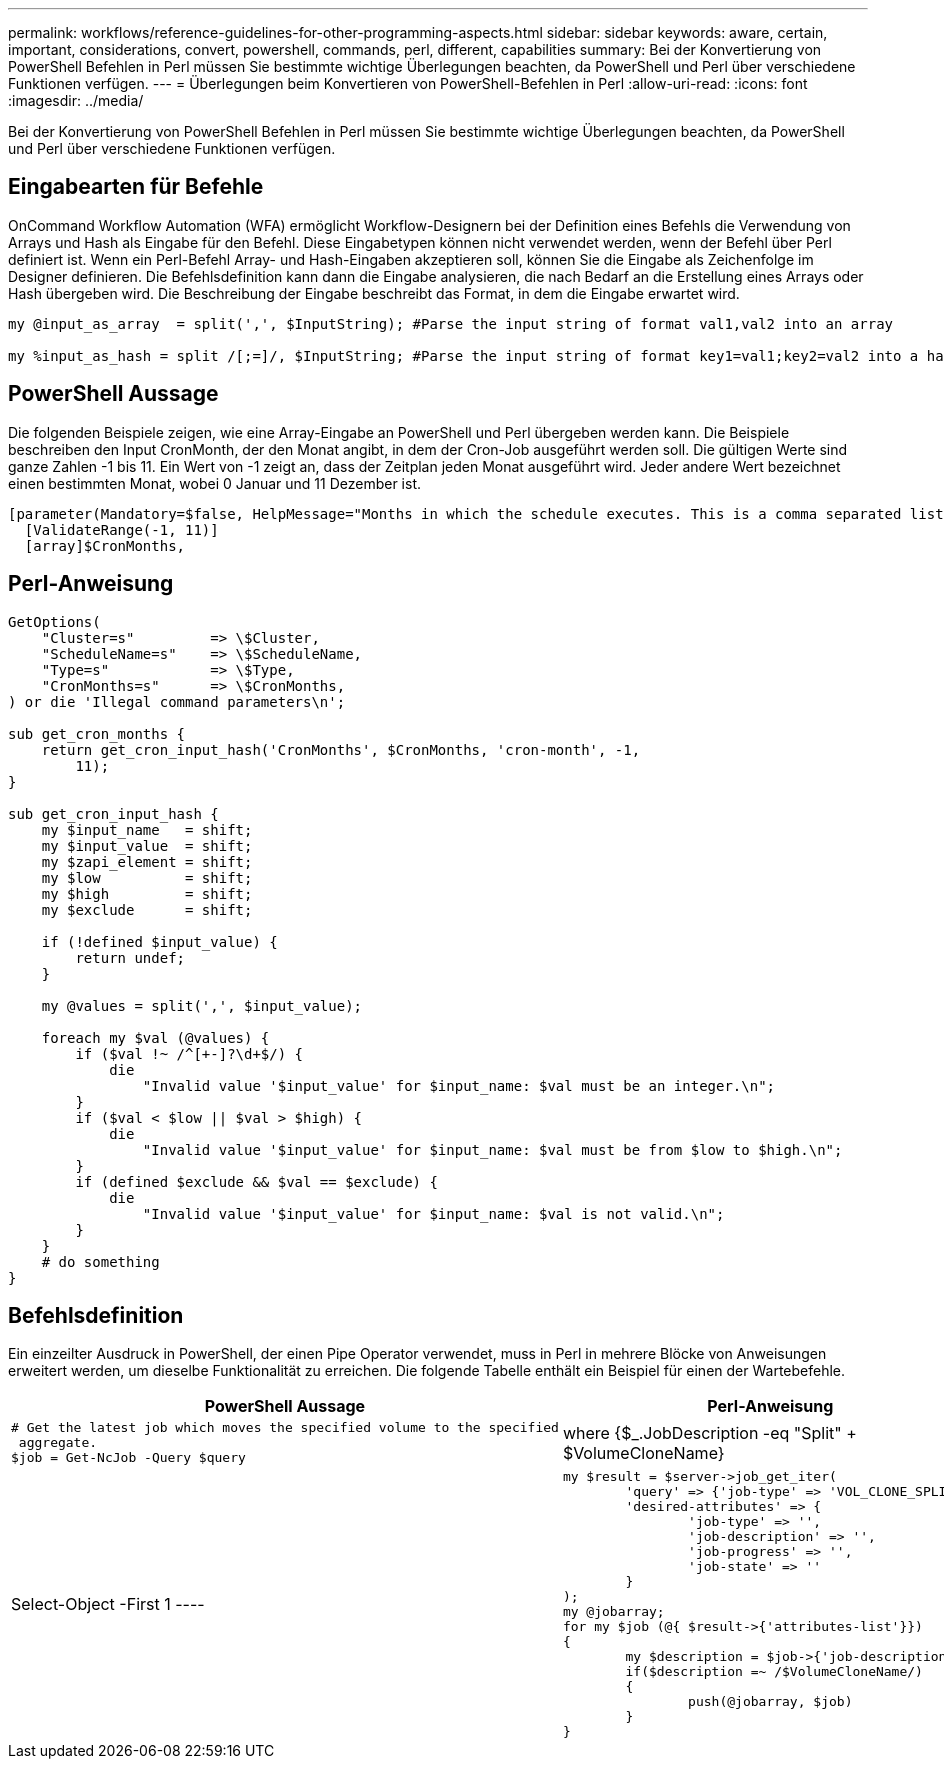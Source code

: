 ---
permalink: workflows/reference-guidelines-for-other-programming-aspects.html 
sidebar: sidebar 
keywords: aware, certain, important, considerations, convert, powershell, commands, perl, different, capabilities 
summary: Bei der Konvertierung von PowerShell Befehlen in Perl müssen Sie bestimmte wichtige Überlegungen beachten, da PowerShell und Perl über verschiedene Funktionen verfügen. 
---
= Überlegungen beim Konvertieren von PowerShell-Befehlen in Perl
:allow-uri-read: 
:icons: font
:imagesdir: ../media/


[role="lead"]
Bei der Konvertierung von PowerShell Befehlen in Perl müssen Sie bestimmte wichtige Überlegungen beachten, da PowerShell und Perl über verschiedene Funktionen verfügen.



== Eingabearten für Befehle

OnCommand Workflow Automation (WFA) ermöglicht Workflow-Designern bei der Definition eines Befehls die Verwendung von Arrays und Hash als Eingabe für den Befehl. Diese Eingabetypen können nicht verwendet werden, wenn der Befehl über Perl definiert ist. Wenn ein Perl-Befehl Array- und Hash-Eingaben akzeptieren soll, können Sie die Eingabe als Zeichenfolge im Designer definieren. Die Befehlsdefinition kann dann die Eingabe analysieren, die nach Bedarf an die Erstellung eines Arrays oder Hash übergeben wird. Die Beschreibung der Eingabe beschreibt das Format, in dem die Eingabe erwartet wird.

[listing]
----
my @input_as_array  = split(',', $InputString); #Parse the input string of format val1,val2 into an array

my %input_as_hash = split /[;=]/, $InputString; #Parse the input string of format key1=val1;key2=val2 into a hash.
----


== PowerShell Aussage

Die folgenden Beispiele zeigen, wie eine Array-Eingabe an PowerShell und Perl übergeben werden kann. Die Beispiele beschreiben den Input CronMonth, der den Monat angibt, in dem der Cron-Job ausgeführt werden soll. Die gültigen Werte sind ganze Zahlen -1 bis 11. Ein Wert von -1 zeigt an, dass der Zeitplan jeden Monat ausgeführt wird. Jeder andere Wert bezeichnet einen bestimmten Monat, wobei 0 Januar und 11 Dezember ist.

[listing]
----
[parameter(Mandatory=$false, HelpMessage="Months in which the schedule executes. This is a comma separated list of values from 0 through 11. Value -1 means all months.")]
  [ValidateRange(-1, 11)]
  [array]$CronMonths,
----


== Perl-Anweisung

[listing]
----
GetOptions(
    "Cluster=s"         => \$Cluster,
    "ScheduleName=s"    => \$ScheduleName,
    "Type=s"            => \$Type,
    "CronMonths=s"      => \$CronMonths,
) or die 'Illegal command parameters\n';

sub get_cron_months {
    return get_cron_input_hash('CronMonths', $CronMonths, 'cron-month', -1,
        11);
}

sub get_cron_input_hash {
    my $input_name   = shift;
    my $input_value  = shift;
    my $zapi_element = shift;
    my $low          = shift;
    my $high         = shift;
    my $exclude      = shift;

    if (!defined $input_value) {
        return undef;
    }

    my @values = split(',', $input_value);

    foreach my $val (@values) {
        if ($val !~ /^[+-]?\d+$/) {
            die
                "Invalid value '$input_value' for $input_name: $val must be an integer.\n";
        }
        if ($val < $low || $val > $high) {
            die
                "Invalid value '$input_value' for $input_name: $val must be from $low to $high.\n";
        }
        if (defined $exclude && $val == $exclude) {
            die
                "Invalid value '$input_value' for $input_name: $val is not valid.\n";
        }
    }
    # do something
}
----


== Befehlsdefinition

Ein einzeilter Ausdruck in PowerShell, der einen Pipe Operator verwendet, muss in Perl in mehrere Blöcke von Anweisungen erweitert werden, um dieselbe Funktionalität zu erreichen. Die folgende Tabelle enthält ein Beispiel für einen der Wartebefehle.

[cols="2*"]
|===
| PowerShell Aussage | Perl-Anweisung 


 a| 
[listing]
----
# Get the latest job which moves the specified volume to the specified
 aggregate.
$job = Get-NcJob -Query $query | where
{$_.JobDescription -eq "Split" + $VolumeCloneName} | Select-Object -First 1
---- a| 
[listing]
----
my $result = $server->job_get_iter(
	'query' => {'job-type' => 'VOL_CLONE_SPLIT'},
	'desired-attributes' => {
		'job-type' => '',
		'job-description' => '',
		'job-progress' => '',
		'job-state' => ''
	}
);
my @jobarray;
for my $job (@{ $result->{'attributes-list'}})
{
	my $description = $job->{'job-description'};
	if($description =~ /$VolumeCloneName/)
	{
		push(@jobarray, $job)
	}
}
----
|===
